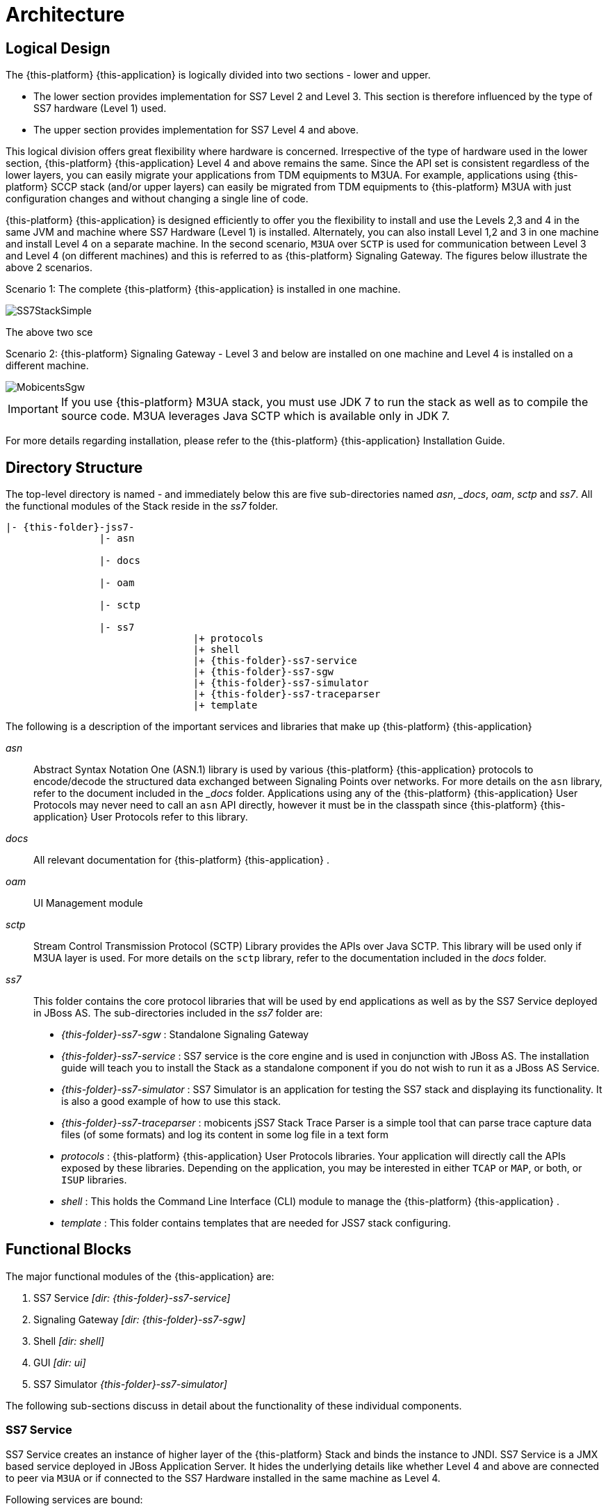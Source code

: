[[_design_jss7]]
= Architecture

[[_logical_divisions]]
== Logical Design

The {this-platform} {this-application} is logically divided into two sections - lower and upper.
 

* The lower section provides implementation for SS7 Level 2 and Level 3.
  This section is therefore influenced by the type of SS7 hardware (Level 1) used.
* The upper section provides implementation for SS7 Level 4 and above. 	

This logical division offers great flexibility where hardware is concerned.
Irrespective of the type of hardware used in the lower section, {this-platform} {this-application} Level 4 and above remains the same.
Since the API set is consistent regardless of the lower layers, you can easily migrate your applications from TDM equipments to M3UA.
For example, applications using {this-platform} SCCP stack (and/or upper layers) can easily be migrated from TDM equipments to {this-platform} M3UA with just configuration changes and without changing a single line of code. 

{this-platform} {this-application} is designed efficiently to offer you the flexibility to install and use the Levels 2,3 and 4 in the same JVM and machine where SS7 Hardware (Level 1) is installed.
Alternately, you can also install Level 1,2 and 3 in one machine and install Level 4 on a separate machine.
In the second scenario, `M3UA` over `SCTP`  is used for communication between Level 3 and Level 4 (on different machines) and this is referred to as {this-platform}  Signaling Gateway.
The figures below illustrate the above 2 scenarios. 

Scenario 1: The complete {this-platform} {this-application} is installed in one machine. 


image::images/SS7StackSimple.jpg[]	

The above two sce	 

Scenario 2: {this-platform} Signaling Gateway - Level 3 and below are installed on one machine and Level 4 is installed on a different machine.
 


image::images/MobicentsSgw.jpg[]

IMPORTANT: If you use {this-platform} M3UA stack, you must use JDK 7 to run the stack as well as to compile the source code.
M3UA leverages Java SCTP which is available only in JDK 7.

For more details regarding installation, please refer to the {this-platform} {this-application} Installation Guide.

[[_dir_structure]]
== Directory Structure

The top-level directory is named [path]_-_ and immediately below this are five sub-directories named [path]_asn_, [path]__docs_, [path]_oam_, [path]_sctp_ and [path]_ss7_.
All the functional modules of the Stack reside in the [path]_ss7_ folder.

[subs="attributes"]
----

|- {this-folder}-jss7-<version>
		|- asn	

		|- docs
	
		|- oam

		|- sctp	

		|- ss7
				|+ protocols
				|+ shell
				|+ {this-folder}-ss7-service
				|+ {this-folder}-ss7-sgw
				|+ {this-folder}-ss7-simulator 
				|+ {this-folder}-ss7-traceparser
				|+ template
----

The following is a description of the important services and libraries that make up {this-platform} {this-application} 

[path]_asn_::
  Abstract Syntax Notation One (ASN.1) library is used by various {this-platform} {this-application} protocols to encode/decode the structured data exchanged between Signaling Points over networks.
  For more details on the `asn` library, refer to the  document included in the [path]__docs_ folder.
  Applications using any of the {this-platform}  {this-application}  User Protocols may never need to call an `asn` API directly, however it must be in the classpath since {this-platform}  {this-application}  User Protocols refer to this library.

[path]_docs_::
  All relevant documentation for {this-platform} {this-application} . 

[path]_oam_::
  UI Management module 

[path]_sctp_::
  Stream Control Transmission Protocol (SCTP) Library provides the APIs over Java SCTP.
  This library will be used only if M3UA layer is used.
  For more details on the `sctp` library, refer to the documentation included in the [path]_docs_ folder.
   

[path]_ss7_::
This folder contains the core protocol libraries that will be used by end applications as well as by the SS7 Service deployed in JBoss AS.
The sub-directories included in the [path]_ss7_ folder are:  

* [path]_{this-folder}-ss7-sgw_ : Standalone Signaling Gateway 														 
* [path]_{this-folder}-ss7-service_ : SS7 service is the core engine and is used in conjunction with JBoss AS.
  The installation guide will teach you to install the Stack as a standalone component if you do not wish to run it as a JBoss AS Service. 							 
* [path]_{this-folder}-ss7-simulator_ : SS7 Simulator is an application for testing the SS7 stack and displaying its functionality.
  It is also a good example of how to use this stack.
* [path]_{this-folder}-ss7-traceparser_ : mobicents jSS7 Stack Trace Parser is a simple tool that can parse trace capture data files (of some formats) and log its content in some log file in a text form			 
* [path]_protocols_ : {this-platform}  {this-application}  User Protocols libraries.
  Your application will directly  call the APIs exposed by these libraries.
  Depending on the application, you may be interested in either `TCAP` or `MAP`, or both, or `ISUP` libraries.
* [path]_shell_ : This holds the Command Line Interface (CLI) module to manage the {this-platform}  {this-application} .								
* [path]_template_ : This folder contains templates that are needed for JSS7 stack configuring.

== Functional Blocks

The major functional modules of the {this-application} are: 

. SS7 Service [path]_[dir: {this-folder}-ss7-service]_
. Signaling Gateway [path]_[dir: {this-folder}-ss7-sgw]_
. Shell [path]_[dir: shell]_
. GUI [path]_[dir: ui]_
. SS7 Simulator [path]_{this-folder}-ss7-simulator]_

The following sub-sections discuss in detail about the functionality of these individual components. 

[[_design_overview_ss7_service]]
=== SS7 Service

SS7 Service creates an instance of higher layer of the {this-platform} Stack and binds the instance to JNDI.
SS7 Service is a JMX based service deployed in JBoss Application Server.
It hides the underlying details like whether Level 4 and above are connected to peer via `M3UA` or if connected to the SS7 Hardware installed in the same machine as Level 4. 

Following services are bound:

.SS7 Services
[cols="1,1,1", frame="all", options="header"]
|===
| Stack Name | JNDI Name | Comments
| TCAP | java:/restcomm/ss7/tcap | Exposes TCAP Stack via JNDI
| MAP | java:/restcomm/ss7/map	Exposes | MAP Stack via JNDI
| CAP | java:/restcomm/ss7/cap	Exposes | CAP Stack via JNDI
| ISUP | java:/restcomm/ss7/isup | Exposes ISUP stack via JNDI
|===

The figure below depicts the elements that are deployed as part of the SS7 MAP Service. 

.{this-platform} jSS7 Stack Service Elements
image::images/ss7-design-overview3.jpg[]

SS7 Service Elements serve the following purposes:

Expose protocol access points:::
  Access points allow users to access lower layer protocols like `MAP` and interact with the SS7 network through such protocols.

Expose management interface:::
  `Shell Executor` allows the  `Shell` client to connect and issue commands.

The figure below depicts the elements that are deployed as part of SS7 Service. 

.{this-platform} jSS7 Stack Service Elements
image::images/ss7-design-overview3.jpg[]

For more details on Running and Configuring the SS7 Service Elements, please refer to the chapter <<_running_jss7>>.

[[_design_functional_ss7_service]]
==== Stack Usage

The figure below depicts how {this-platform} {this-application} is used. 

.{this-platform} jSS7 Stack General Design
image::images/ss7-design-overview2.jpg[]

[[_mobicents_signaling_gateway]]
=== Signaling Gateway

{this-platform} Signaling Gateway (SG) is a signaling agent that receives and sends Switched Circuit Network (SCN)  native signaling at the edge of the IP network. {this-platform} Signaling Gateway leverages MTP and {this-platform} `M3UA` Stack  explained in <<_mobicents_signaling_gateway_m3ua>>. 

The figure below shows the components included in {this-platform} Signaling Gateway.
Configuring the Signaling Gateway is explained in the chapter <<_running_jss7>>. 

.{this-platform} Signaling Gateway Components
image::images/MobicentsSS7Gateway.jpg[]

[[_design_overview_shell]]
=== Shell - Comman Line Interface 

`Shell` is a Command Line Interface (CLI) tool that will allow you to manage different aspects of {this-platform}  {this-application}  in an interactive manner.
It connects to different instances of {this-platform}  {this-application}  which manages `Linksets`, `SCCP` resource, routing and `M3UA`.					Usually `Shell` will be invoked from a remote machine(remote to `Linksets` and application protocols).  

[[_design_overview_gui]]
=== Graphical User Interface

The Graphical User Interface will allow you to manage different aspects of {this-platform} {this-application} through a convenient user-friendly interface.
You can launch the GUI in any Web Browser and manage the Stack instance efficiently using the GUI operations.
 

[[_design_ss7_simulator]]
=== SS7 Simulator

{this-platform} {this-application} comes with a Simulator that will help you to understand the functionality of the Stack.
The Simulator may be used as an application for testing the SS7 Stack or as an example of how to use this Stack.
You can run several instances of the Simulator in a single machine and each instance can have its own configuration.
In addition, the Simulator offers you the flexibility to run it locally or remotely.
You must remember to configure all layers before running tests with the Simulator.

The Simulator contains three layers of SS7 stack components and one testing task layer which presents the concrete testing task.
You can select from these layers as required, however some layers demand corresponding lower layers.
For example, the `TCAP+MAP` layer demands `SCCP` as layer 2.
Depending on your testing goals, you can configure each of these layers separately but the configuration options are limited and do not cover all possible SS7 Stack options.
 

==== Simulator Layers



. Layer 1 [MTP3]

* M3UA 
* DialogicCard
* DahdiCard [yet to be implemented]

. Layer 2

* SCCP 
* ISUP [yet to be implemented]

. Layer 3

* TCAP + MAP 
* TCAP + CAP
* TCAP + INAP [yet to be implemented]

. Testing Task Layer

* USSD client test 
* USSD server test
* SMS server test
* SMS client test
* CAP SSF test
* CAP SCF test
* MAP ATI client test
* MAP ATI server test
* MAP Check IMEI client test
* MAP Check IMEI server test
